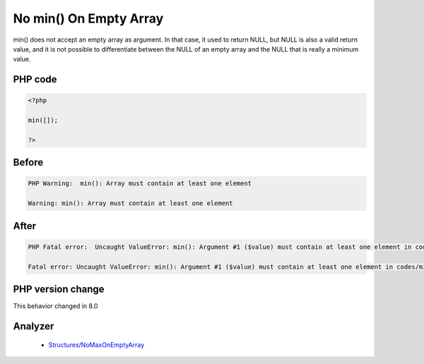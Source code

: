 .. _`no-min()-on-empty-array`:

No min() On Empty Array
=======================
.. meta::
	:description:
		No min() On Empty Array: min() does not accept an empty array as argument.
	:twitter:card: summary_large_image
	:twitter:site: @exakat
	:twitter:title: No min() On Empty Array
	:twitter:description: No min() On Empty Array: min() does not accept an empty array as argument
	:twitter:creator: @exakat
	:twitter:image:src: https://php-changed-behaviors.readthedocs.io/en/latest/_static/logo.png
	:og:image: https://php-changed-behaviors.readthedocs.io/en/latest/_static/logo.png
	:og:title: No min() On Empty Array
	:og:type: article
	:og:description: min() does not accept an empty array as argument
	:og:url: https://php-tips.readthedocs.io/en/latest/tips/minOnEmpty.html
	:og:locale: en

min() does not accept an empty array as argument. In that case, it used to return NULL, but NULL is also a valid return value, and it is not possible to differentiate between the NULL of an empty array and the NULL that is really a minimum value. 

PHP code
________
.. code-block:: php

   <?php
   
   min([]);
   
   ?>

Before
______
.. code-block:: output

   PHP Warning:  min(): Array must contain at least one element 
   
   Warning: min(): Array must contain at least one element
   

After
______
.. code-block:: output

   PHP Fatal error:  Uncaught ValueError: min(): Argument #1 ($value) must contain at least one element in codes/minOnEmpty.php:3
   
   Fatal error: Uncaught ValueError: min(): Argument #1 ($value) must contain at least one element in codes/minOnEmpty.php:3
   


PHP version change
__________________
This behavior changed in 8.0


Analyzer
_________

  + `Structures/NoMaxOnEmptyArray <https://exakat.readthedocs.io/en/latest/Reference/Rules/Structures/NoMaxOnEmptyArray.html>`_



